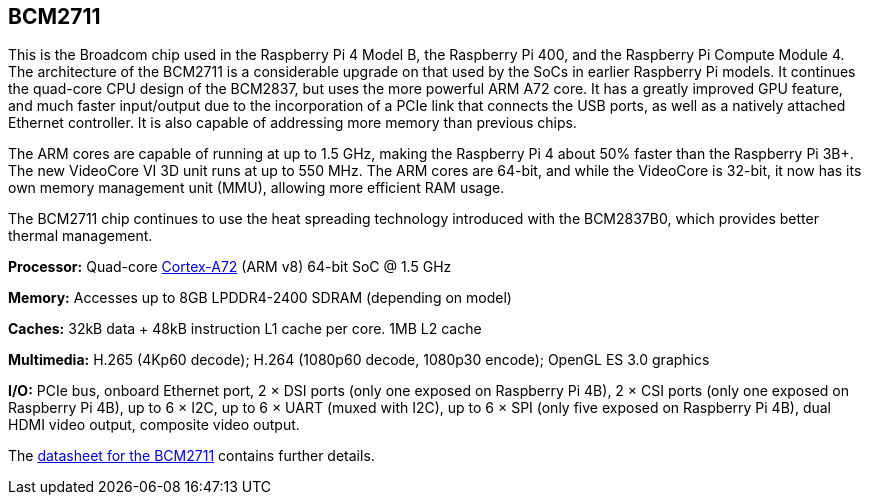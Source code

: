 == BCM2711

This is the Broadcom chip used in the Raspberry Pi 4 Model B, the Raspberry Pi 400, and the Raspberry Pi Compute Module 4. The architecture of the BCM2711 is a considerable upgrade on that used by the SoCs in earlier Raspberry Pi models. It continues the quad-core CPU design of the BCM2837, but uses the more powerful ARM A72 core. It has a greatly improved GPU feature, and much faster input/output due to the incorporation of a PCIe link that connects the USB ports, as well as a natively attached Ethernet controller. It is also capable of addressing more memory than previous chips.

The ARM cores are capable of running at up to 1.5 GHz, making the Raspberry Pi 4 about 50% faster than the Raspberry Pi 3B+. The new VideoCore VI 3D unit runs at up to 550 MHz. The ARM cores are 64-bit, and while the VideoCore is 32-bit, it now has its own memory management unit (MMU), allowing more efficient RAM usage.

The BCM2711 chip continues to use the heat spreading technology introduced with the BCM2837B0, which provides better thermal management.

*Processor:*  Quad-core https://en.wikipedia.org/wiki/ARM_Cortex-A72[Cortex-A72] (ARM v8) 64-bit SoC @ 1.5 GHz

*Memory:* Accesses up to 8GB LPDDR4-2400 SDRAM (depending on model)

*Caches:* 32kB data + 48kB instruction L1 cache per core. 1MB L2 cache

*Multimedia:* H.265 (4Kp60 decode); H.264 (1080p60 decode, 1080p30 encode); OpenGL ES 3.0 graphics

*I/O:* PCIe bus, onboard Ethernet port, 2 × DSI ports (only one exposed on Raspberry Pi 4B), 2 × CSI ports (only one exposed on Raspberry Pi 4B), up to 6 × I2C, up to 6 × UART (muxed with I2C), up to 6 × SPI (only five exposed on Raspberry Pi 4B), dual HDMI video output, composite video output.

The https://datasheets.raspberrypi.com/bcm2711/bcm2711-peripherals.pdf[datasheet for the BCM2711] contains further details.
